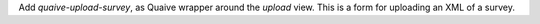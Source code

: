 Add `quaive-upload-survey`, as Quaive wrapper around the `upload` view.
This is a form for uploading an XML of a survey.
